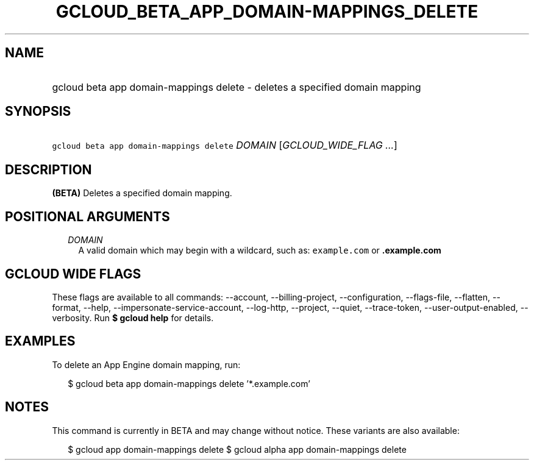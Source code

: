 
.TH "GCLOUD_BETA_APP_DOMAIN\-MAPPINGS_DELETE" 1



.SH "NAME"
.HP
gcloud beta app domain\-mappings delete \- deletes a specified domain mapping



.SH "SYNOPSIS"
.HP
\f5gcloud beta app domain\-mappings delete\fR \fIDOMAIN\fR [\fIGCLOUD_WIDE_FLAG\ ...\fR]



.SH "DESCRIPTION"

\fB(BETA)\fR Deletes a specified domain mapping.



.SH "POSITIONAL ARGUMENTS"

.RS 2m
.TP 2m
\fIDOMAIN\fR
A valid domain which may begin with a wildcard, such as: \f5example.com\fR or
\f5\fB.example.com\fR


\fR
.RE
.sp

.SH "GCLOUD WIDE FLAGS"

These flags are available to all commands: \-\-account, \-\-billing\-project,
\-\-configuration, \-\-flags\-file, \-\-flatten, \-\-format, \-\-help,
\-\-impersonate\-service\-account, \-\-log\-http, \-\-project, \-\-quiet,
\-\-trace\-token, \-\-user\-output\-enabled, \-\-verbosity. Run \fB$ gcloud
help\fR for details.



.SH "EXAMPLES"

To delete an App Engine domain mapping, run:

.RS 2m
$ gcloud beta app domain\-mappings delete '*.example.com'
.RE



.SH "NOTES"

This command is currently in BETA and may change without notice. These variants
are also available:

.RS 2m
$ gcloud app domain\-mappings delete
$ gcloud alpha app domain\-mappings delete
.RE

